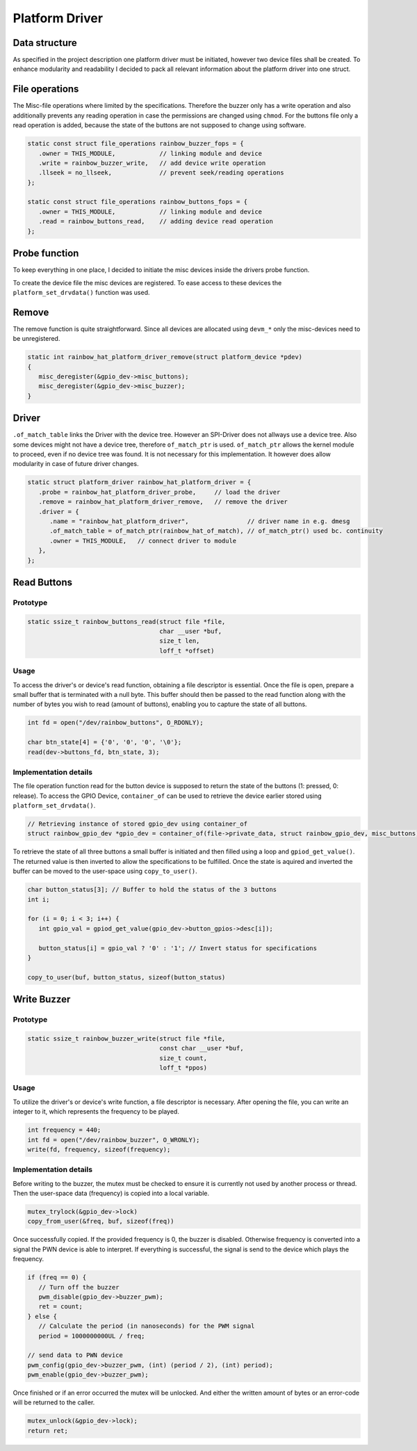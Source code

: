 Platform Driver
***************

Data structure
==============

As specified in the project description one platform driver must be initiated, however two device files shall be
created. To enhance modularity and readability I decided to pack all relevant information about the platform driver
into one struct.

.. code-block:: c
   :caption: Platform driver struct (bundles information in one place)

   struct rainbow_gpio_dev {
      struct pwm_device *buzzer_pwm;
      struct gpio_descs *button_gpios;
      struct miscdevice misc_buzzer;
      struct miscdevice misc_buttons;
      struct mutex lock;               // required due to limited write operations to buzzer-file
   };

File operations
===============

The Misc-file operations where limited by the specifications. Therefore the buzzer only has a write operation and
also additionally prevents any reading operation in case the permissions are changed using ``chmod``. For the
buttons file only a read operation is added, because the state of the buttons are not supposed to change
using software.

.. code-block:: c

   static const struct file_operations rainbow_buzzer_fops = {
      .owner = THIS_MODULE,            // linking module and device
      .write = rainbow_buzzer_write,   // add device write operation
      .llseek = no_llseek,             // prevent seek/reading operations
   };

   static const struct file_operations rainbow_buttons_fops = {
      .owner = THIS_MODULE,            // linking module and device
      .read = rainbow_buttons_read,    // adding device read operation
   };

Probe function
==============

To keep everything in one place, I decided to initiate the misc devices inside the drivers probe function.

.. code-block:: c
   :caption: misc device init inside probe-function

   static int rainbow_hat_platform_driver_probe(struct platform_device *pdev)
   {

      // Acquire GPIOs using *devm_gpiod_get_array* make the kernel handle the required memory
      // GPIOD_ASIS-Flag leaves the state of the GPIOs as they are.
      // Property to access Button-GPIOs is *button* (not button-gpios as specified in .dts)
      gpio_dev->button_gpios = devm_gpiod_get_array(dev, "button", GPIOD_ASIS);

      gpio_dev->misc_buttons.minor = MISC_DYNAMIC_MINOR;    // get dynamic minor-nr
      gpio_dev->misc_buttons.name = DEVICE_NAME_BUTTON;     // Use pre-defined name as device file
      gpio_dev->misc_buttons.fops = &rainbow_buttons_fops;  // Add struct for file-operations
      gpio_dev->misc_buttons.mode = 0444;                   // Disable and write as specified

      ...
      // Acquire PWN-device using *devm_pwn_get* makes the kernel handle the required memory
      gpio_dev->buzzer_pwm = devm_pwm_get(dev, NULL);

      gpio_dev->misc_buzzer.minor = MISC_DYNAMIC_MINOR;
      gpio_dev->misc_buzzer.name = DEVICE_NAME_BUZZER;
      gpio_dev->misc_buzzer.fops = &rainbow_buzzer_fops;
      gpio_dev->misc_buzzer.mode = 0222;   // disable write operation as specified

      ...
   }

To create the device file the misc devices are registered. To ease access to these devices the
``platform_set_drvdata()`` function was used.


Remove
======

The remove function is quite straightforward. Since all devices are allocated using ``devm_*`` only
the misc-devices need to be unregistered.

.. code-block:: c

   static int rainbow_hat_platform_driver_remove(struct platform_device *pdev)
   {
      misc_deregister(&gpio_dev->misc_buttons);
      misc_deregister(&gpio_dev->misc_buzzer);
   }


Driver
======

``.of_match_table`` links the Driver with the device tree. However an SPI-Driver does not allways use
a device tree. Also some devices might not have a device tree, therefore ``of_match_ptr`` is used.
``of_match_ptr`` allows the kernel module to proceed, even if no device tree was found. It is not
necessary for this implementation. It however does allow modularity in case of future driver changes.

.. code-block:: c

   static struct platform_driver rainbow_hat_platform_driver = {
      .probe = rainbow_hat_platform_driver_probe,     // load the driver
      .remove = rainbow_hat_platform_driver_remove,   // remove the driver
      .driver = {
         .name = "rainbow_hat_platform_driver",                // driver name in e.g. dmesg
         .of_match_table = of_match_ptr(rainbow_hat_of_match), // of_match_ptr() used bc. continuity
         .owner = THIS_MODULE,   // connect driver to module
      },
   };

Read Buttons
============

Prototype
---------

.. code-block:: c

   static ssize_t rainbow_buttons_read(struct file *file,
                                       char __user *buf,
                                       size_t len,
                                       loff_t *offset)

Usage
-----

To access the driver's or device's read function, obtaining a file descriptor is essential. Once the file is open,
prepare a small buffer that is terminated with a null byte. This buffer should then be passed to the read function
along with the number of bytes you wish to read (amount of buttons), enabling you to capture the state of all buttons.

.. code-block:: c

   int fd = open("/dev/rainbow_buttons", O_RDONLY);

   char btn_state[4] = {'0', '0', '0', '\0'};
   read(dev->buttons_fd, btn_state, 3);

Implementation details
----------------------

The file operation function read for the button device is supposed to return the state of the buttons
(1: pressed, 0: release). To access the GPIO Device, ``container_of`` can be used to retrieve the
device earlier stored using ``platform_set_drvdata()``.

.. code-block:: c

   // Retrieving instance of stored gpio_dev using container_of
   struct rainbow_gpio_dev *gpio_dev = container_of(file->private_data, struct rainbow_gpio_dev, misc_buttons);

To retrieve the state of all three buttons a small buffer is initiated and then filled using a loop and
``gpiod_get_value()``. The returned value is then inverted to allow the specifications to be fulfilled.
Once the state is aquired and inverted the buffer can be moved to the user-space using ``copy_to_user()``.

.. code-block:: c

   char button_status[3]; // Buffer to hold the status of the 3 buttons
   int i;

   for (i = 0; i < 3; i++) {
      int gpio_val = gpiod_get_value(gpio_dev->button_gpios->desc[i]);

      button_status[i] = gpio_val ? '0' : '1'; // Invert status for specifications
   }

   copy_to_user(buf, button_status, sizeof(button_status)

Write Buzzer
============

Prototype
---------

.. code-block:: c

   static ssize_t rainbow_buzzer_write(struct file *file,
                                       const char __user *buf,
                                       size_t count,
                                       loff_t *ppos)

Usage
-----

To utilize the driver's or device's write function, a file descriptor is necessary. After opening the
file, you can write an integer to it, which represents the frequency to be played.

.. code-block:: c

   int frequency = 440;
   int fd = open("/dev/rainbow_buzzer", O_WRONLY);
   write(fd, frequency, sizeof(frequency);

Implementation details
----------------------

Before writing to the buzzer, the mutex must be checked to ensure it is currently not used by another process or thread.
Then the user-space data (frequency) is copied into a local variable.

.. code-block:: c

   mutex_trylock(&gpio_dev->lock)
   copy_from_user(&freq, buf, sizeof(freq))

Once successfully copied. If the provided frequency is 0, the buzzer is disabled.
Otherwise frequency is converted into a signal the PWN device is able to interpret.
If everything is successful, the signal is send to the device which plays the frequency.

.. code-block:: c

   if (freq == 0) {
      // Turn off the buzzer
      pwm_disable(gpio_dev->buzzer_pwm);
      ret = count;
   } else {
      // Calculate the period (in nanoseconds) for the PWM signal
      period = 1000000000UL / freq;

   // send data to PWN device
   pwm_config(gpio_dev->buzzer_pwm, (int) (period / 2), (int) period);
   pwm_enable(gpio_dev->buzzer_pwm);

Once finished or if an error occurred the mutex will be unlocked. And either the written amount
of bytes or an error-code will be returned to the caller.

.. code-block:: c

   mutex_unlock(&gpio_dev->lock);
   return ret;